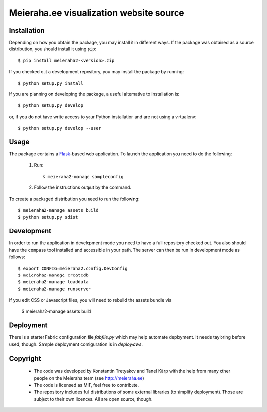==================================================================
Meieraha.ee visualization website source
==================================================================

Installation
------------

Depending on how you obtain the package, you may install it in different ways. If the package was obtained as a source distribution,
you should install it using ``pip``::

    $ pip install meieraha2-<version>.zip

If you checked out a development repository, you may install the package by running::

    $ python setup.py install

If you are planning on developing the package, a useful alternative to installation is::

    $ python setup.py develop

or, if you do not have write access to your Python installation and are not using a virtualenv::

    $ python setup.py develop --user

Usage
-----

The package contains a `Flask <http://flask.pocoo.org/>`_-based web application. To launch the application you need to do the following:

    1. Run::

       $ meieraha2-manage sampleconfig

    2. Follow the instructions output by the command.

To create a packaged distribution you need to run the following::

       $ meieraha2-manage assets build
       $ python setup.py sdist

Development
-----------

In order to run the application in development mode you need to have a full repository checked out. You also
should have the ``compass`` tool installed and accessible in your path. The server can then be run in development mode as follows::

    $ export CONFIG=meieraha2.config.DevConfig
    $ meieraha2-manage createdb
    $ meieraha2-manage loaddata
    $ meieraha2-manage runserver

If you edit CSS or Javascript files, you will need to rebuild the assets bundle via

    $ meieraha2-manage assets build

Deployment
-----------

There is a starter Fabric configuration file `fabfile.py` which may help automate deployment. It needs tayloring before used, though. Sample deployment configuration is in `deploy/aws`.

Copyright
-----------
 
 - The code was developed by Konstantin Tretyakov and Tanel Kärp with the help from many other people on the Meieraha team (see http://meieraha.ee)
 - The code is licensed as MIT, feel free to contribute.
 - The repository includes full distributions of some external libraries (to simplify deployment). Those are subject to their own licences. All are open source, though.

 